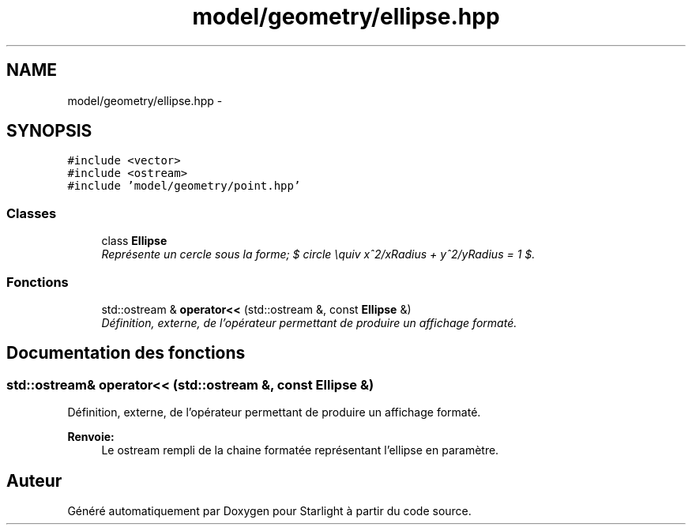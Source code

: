 .TH "model/geometry/ellipse.hpp" 3 "Vendredi 24 Avril 2015" "Starlight" \" -*- nroff -*-
.ad l
.nh
.SH NAME
model/geometry/ellipse.hpp \- 
.SH SYNOPSIS
.br
.PP
\fC#include <vector>\fP
.br
\fC#include <ostream>\fP
.br
\fC#include 'model/geometry/point\&.hpp'\fP
.br

.SS "Classes"

.in +1c
.ti -1c
.RI "class \fBEllipse\fP"
.br
.RI "\fIReprésente un cercle sous la forme; $ circle \equiv x^2/xRadius + y^2/yRadius = 1 $\&. \fP"
.in -1c
.SS "Fonctions"

.in +1c
.ti -1c
.RI "std::ostream & \fBoperator<<\fP (std::ostream &, const \fBEllipse\fP &)"
.br
.RI "\fIDéfinition, externe, de l'opérateur permettant de produire un affichage formaté\&. \fP"
.in -1c
.SH "Documentation des fonctions"
.PP 
.SS "std::ostream& operator<< (std::ostream &, const \fBEllipse\fP &)"

.PP
Définition, externe, de l'opérateur permettant de produire un affichage formaté\&. 
.PP
\fBRenvoie:\fP
.RS 4
Le ostream rempli de la chaine formatée représentant l'ellipse en paramètre\&. 
.RE
.PP

.SH "Auteur"
.PP 
Généré automatiquement par Doxygen pour Starlight à partir du code source\&.
